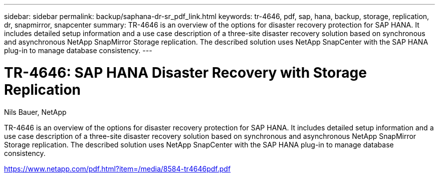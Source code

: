 ---
sidebar: sidebar
permalink: backup/saphana-dr-sr_pdf_link.html
keywords: tr-4646, pdf, sap, hana, backup, storage, replication, dr, snapmirror, snapcenter
summary: TR-4646 is an overview of the options for disaster recovery protection for SAP HANA. It includes detailed setup information and a use case description of a three-site disaster recovery solution based on synchronous and asynchronous NetApp SnapMirror Storage replication. The described solution uses NetApp SnapCenter with the SAP HANA plug-in to manage database consistency.
---

= TR-4646: SAP HANA Disaster Recovery with Storage Replication
:hardbreaks:
:nofooter:
:icons: font
:linkattrs:
:imagesdir: ./../media/

Nils Bauer, NetApp

TR-4646 is an overview of the options for disaster recovery protection for SAP HANA. It includes detailed setup information and a use case description of a three-site disaster recovery solution based on synchronous and asynchronous NetApp SnapMirror Storage replication. The described solution uses NetApp SnapCenter with the SAP HANA plug-in to manage database consistency.


link:https://www.netapp.com/pdf.html?item=/media/8584-tr4646pdf.pdf[https://www.netapp.com/pdf.html?item=/media/8584-tr4646pdf.pdf]
